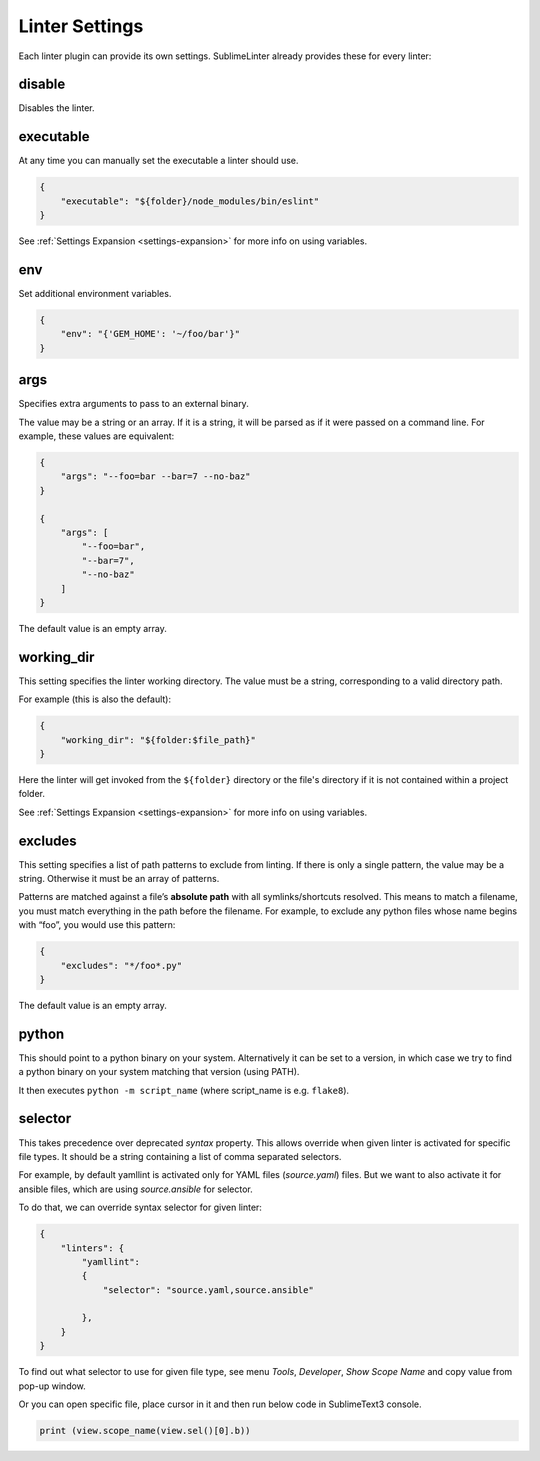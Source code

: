 Linter Settings
===============
Each linter plugin can provide its own settings. SublimeLinter already provides these for every linter:


disable
-------
Disables the linter.


executable
----------

At any time you can manually set the executable a linter should use.

.. code-block:: json

    {
        "executable": "${folder}/node_modules/bin/eslint"
    }

See :ref:`Settings Expansion <settings-expansion>` for more info on using variables.


env
---
Set additional environment variables.

.. code-block:: json

    {
        "env": "{'GEM_HOME': '~/foo/bar'}"
    }

args
----
Specifies extra arguments to pass to an external binary.

The value may be a string or an array. If it is a string,
it will be parsed as if it were passed on a command line.
For example, these values are equivalent:

.. code-block:: json

    {
        "args": "--foo=bar --bar=7 --no-baz"
    }

    {
        "args": [
            "--foo=bar",
            "--bar=7",
            "--no-baz"
        ]
    }

The default value is an empty array.


working_dir
-----------
This setting specifies the linter working directory.
The value must be a string, corresponding to a valid directory path.

For example (this is also the default):

.. code-block:: json

    {
        "working_dir": "${folder:$file_path}"
    }

Here the linter will get invoked from the ``${folder}`` directory
or the file's directory if it is not contained within a project folder.

See :ref:`Settings Expansion <settings-expansion>` for more info on using variables.


excludes
--------
This setting specifies a list of path patterns to exclude from linting.
If there is only a single pattern, the value may be a string.
Otherwise it must be an array of patterns.

Patterns are matched against a file’s **absolute path** with all symlinks/shortcuts resolved.
This means to match a filename, you must match everything in the path before the filename.
For example, to exclude any python files whose name begins with “foo”, you would use this pattern:

.. code-block:: json

    {
        "excludes": "*/foo*.py"
    }

The default value is an empty array.


python
------

This should point to a python binary on your system. Alternatively
it can be set to a version, in which case we try to find a python
binary on your system matching that version (using PATH).

It then executes ``python -m script_name``
(where script_name is e.g. ``flake8``).

selector
--------

This takes precedence over deprecated `syntax` property.
This allows override when given linter is activated for specific file types.
It should be a string containing a list of comma separated selectors.

For example, by default yamllint is activated only for YAML files (`source.yaml`)
files. But we want to also activate it for ansible files, which are using
`source.ansible` for selector.

To do that, we can override syntax selector for given linter:

.. code-block:: json

    {
        "linters": {
            "yamllint":
            {
                "selector": "source.yaml,source.ansible"

            },
        }
    }

To find out what selector to use for given file type, see menu
`Tools`, `Developer`, `Show Scope Name` and copy value from pop-up window.

Or you can open specific file, place cursor in it and then run below code
in SublimeText3 console.

.. code-block:: python

    print (view.scope_name(view.sel()[0].b))

